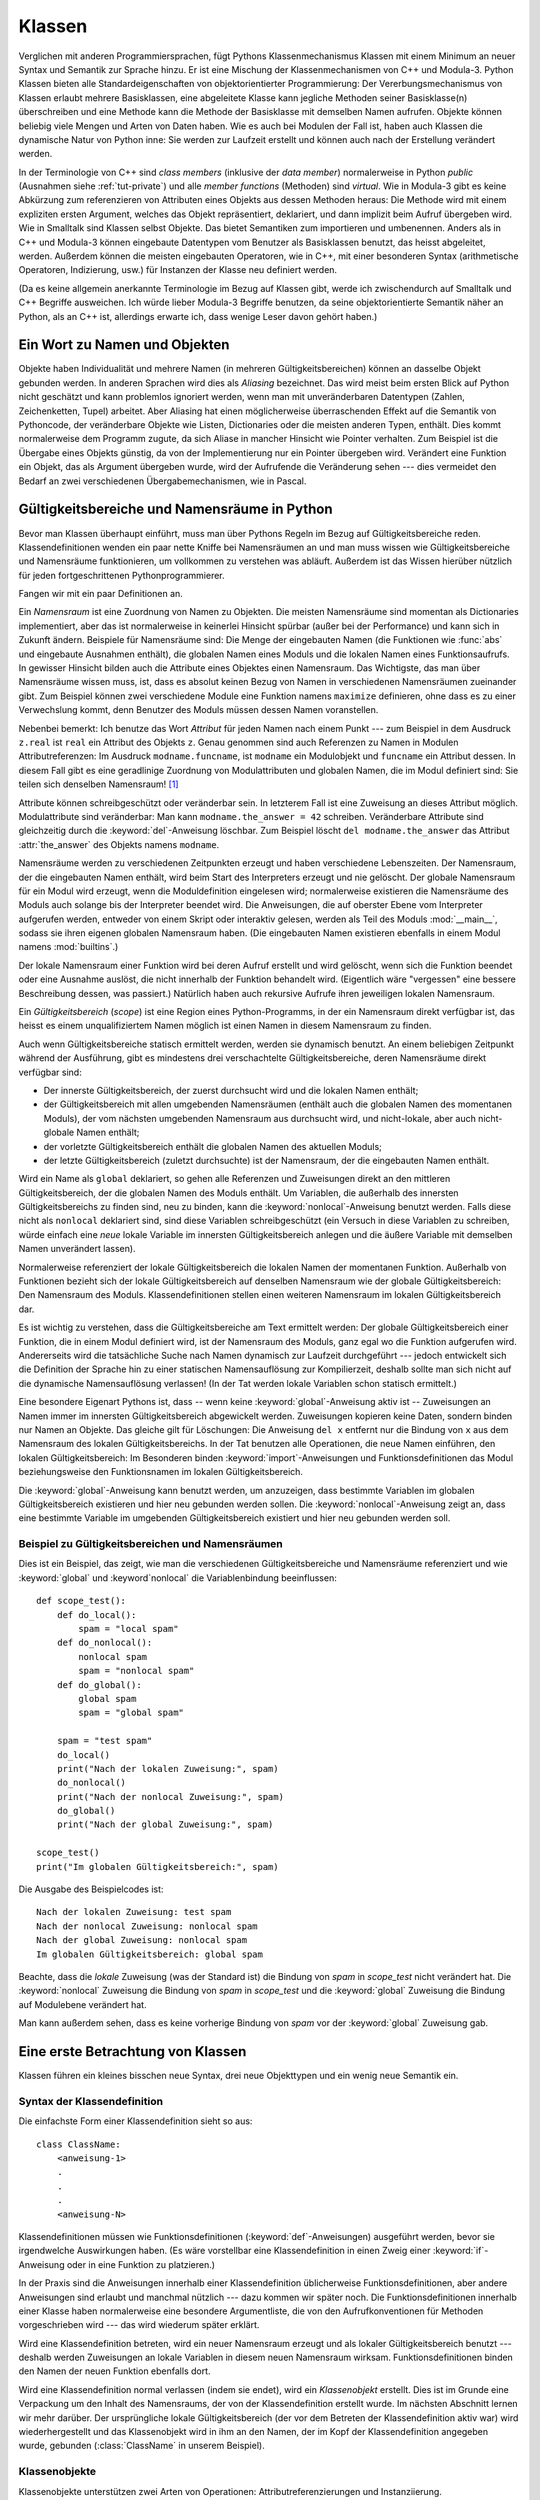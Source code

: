 .. _tut-classes:

*******
Klassen
*******

Verglichen mit anderen Programmiersprachen, fügt Pythons Klassenmechanismus
Klassen mit einem Minimum an neuer Syntax und Semantik zur Sprache hinzu. Er ist
eine Mischung der Klassenmechanismen von C++ und Modula-3. Python Klassen bieten
alle Standardeigenschaften von objektorientierter Programmierung: Der
Vererbungsmechanismus von Klassen erlaubt mehrere Basisklassen, eine abgeleitete
Klasse kann jegliche Methoden seiner Basisklasse(n) überschreiben und eine
Methode kann die Methode der Basisklasse mit demselben Namen aufrufen. Objekte
können beliebig viele Mengen und Arten von Daten haben. Wie es auch bei Modulen
der Fall ist, haben auch Klassen die dynamische Natur von Python inne: Sie
werden zur Laufzeit erstellt und können auch nach der Erstellung verändert
werden.

In der Terminologie von C++ sind *class members* (inklusive der *data member*)
normalerweise in Python *public* (Ausnahmen siehe :ref:`tut-private`) und alle
*member functions* (Methoden) sind *virtual*. Wie in Modula-3 gibt es keine
Abkürzung zum referenzieren von Attributen eines Objekts aus dessen Methoden
heraus: Die Methode wird mit einem expliziten ersten Argument, welches das
Objekt repräsentiert, deklariert, und dann implizit beim Aufruf übergeben wird.
Wie in Smalltalk sind Klassen selbst Objekte. Das bietet Semantiken zum
importieren und umbenennen.  Anders als in C++ und Modula-3 können eingebaute
Datentypen vom Benutzer als Basisklassen benutzt, das heisst abgeleitet, werden.
Außerdem können die meisten eingebauten Operatoren, wie in C++, mit einer
besonderen Syntax (arithmetische Operatoren, Indizierung, usw.) für Instanzen
der Klasse neu definiert werden.

(Da es keine allgemein anerkannte Terminologie im Bezug auf Klassen gibt, werde
ich zwischendurch auf Smalltalk und C++ Begriffe ausweichen. Ich würde lieber
Modula-3 Begriffe benutzen, da seine objektorientierte Semantik näher an Python,
als an C++ ist, allerdings erwarte ich, dass wenige Leser davon gehört haben.)


.. _tut-object:

Ein Wort zu Namen und Objekten
==============================

Objekte haben Individualität und mehrere Namen (in mehreren
Gültigkeitsbereichen) können an dasselbe Objekt gebunden werden. In anderen
Sprachen wird dies als *Aliasing* bezeichnet. Das wird meist beim ersten Blick
auf Python nicht geschätzt und kann problemlos ignoriert werden, wenn man mit
unveränderbaren Datentypen (Zahlen, Zeichenketten, Tupel) arbeitet. Aber
Aliasing hat einen möglicherweise überraschenden Effekt auf die Semantik von
Pythoncode, der veränderbare Objekte wie Listen, Dictionaries oder die meisten
anderen Typen, enthält.  Dies kommt normalerweise dem Programm zugute, da sich
Aliase in mancher Hinsicht wie Pointer verhalten. Zum Beispiel ist die Übergabe
eines Objekts günstig, da von der Implementierung nur ein Pointer übergeben
wird. Verändert eine Funktion ein Objekt, das als Argument übergeben wurde, wird
der Aufrufende die Veränderung sehen --- dies vermeidet den Bedarf an zwei
verschiedenen Übergabemechanismen, wie in Pascal.


.. _tut-scopes:

Gültigkeitsbereiche und Namensräume in Python
=============================================

Bevor man Klassen überhaupt einführt, muss man über Pythons Regeln im Bezug auf
Gültigkeitsbereiche reden. Klassendefinitionen wenden ein paar nette Kniffe bei
Namensräumen an und man muss wissen wie Gültigkeitsbereiche und Namensräume
funktionieren, um vollkommen zu verstehen was abläuft. Außerdem ist das Wissen
hierüber nützlich für jeden fortgeschrittenen Pythonprogrammierer.

Fangen wir mit ein paar Definitionen an.

Ein *Namensraum* ist eine Zuordnung von Namen zu Objekten. Die meisten
Namensräume sind momentan als Dictionaries implementiert, aber das ist
normalerweise in keinerlei Hinsicht spürbar (außer bei der Performance) und kann
sich in Zukunft ändern. Beispiele für Namensräume sind: Die Menge der
eingebauten Namen (die Funktionen wie :func:`abs` und eingebaute Ausnahmen
enthält), die globalen Namen eines Moduls und die lokalen Namen eines
Funktionsaufrufs. In gewisser Hinsicht bilden auch die Attribute eines Objektes
einen Namensraum.  Das Wichtigste, das man über Namensräume wissen muss, ist,
dass es absolut keinen Bezug von Namen in verschiedenen Namensräumen zueinander
gibt. Zum Beispiel können zwei verschiedene Module eine Funktion namens
``maximize`` definieren, ohne dass es zu einer Verwechslung kommt, denn Benutzer
des Moduls müssen dessen Namen voranstellen.

Nebenbei bemerkt: Ich benutze das Wort *Attribut* für jeden Namen nach einem
Punkt --- zum Beispiel in dem Ausdruck ``z.real`` ist ``real`` ein Attribut des
Objekts ``z``. Genau genommen sind auch Referenzen zu Namen in Modulen
Attributreferenzen: Im Ausdruck ``modname.funcname``, ist ``modname`` ein
Modulobjekt und ``funcname`` ein Attribut dessen. In diesem Fall gibt es eine
geradlinige Zuordnung von Modulattributen und globalen Namen, die im Modul
definiert sind: Sie teilen sich denselben Namensraum! [#]_

Attribute können schreibgeschützt oder veränderbar sein. In letzterem Fall ist
eine Zuweisung an dieses Attribut möglich. Modulattribute sind veränderbar: Man
kann ``modname.the_answer = 42`` schreiben. Veränderbare Attribute sind
gleichzeitig durch die :keyword:`del`-Anweisung löschbar. Zum Beispiel löscht
``del modname.the_answer`` das Attribut :attr:`the_answer` des Objekts namens
``modname``.

Namensräume werden zu verschiedenen Zeitpunkten erzeugt und haben verschiedene
Lebenszeiten. Der Namensraum, der die eingebauten Namen enthält, wird beim Start
des Interpreters erzeugt und nie gelöscht. Der globale Namensraum für ein Modul
wird erzeugt, wenn die Moduldefinition eingelesen wird; normalerweise existieren
die Namensräume des Moduls auch solange bis der Interpreter beendet wird. Die
Anweisungen, die auf oberster Ebene vom Interpreter aufgerufen werden, entweder
von einem Skript oder interaktiv gelesen, werden als Teil des Moduls
:mod:`__main__`, sodass sie ihren eigenen globalen Namensraum haben. (Die
eingebauten Namen existieren ebenfalls in einem Modul namens :mod:`builtins`.)

Der lokale Namensraum einer Funktion wird bei deren Aufruf erstellt und wird
gelöscht, wenn sich die Funktion beendet oder eine Ausnahme auslöst, die nicht
innerhalb der Funktion behandelt wird. (Eigentlich wäre "vergessen" eine bessere
Beschreibung dessen, was passiert.) Natürlich haben auch rekursive Aufrufe ihren
jeweiligen lokalen Namensraum.

Ein *Gültigkeitsbereich* (*scope*) ist eine Region eines Python-Programms, in
der ein Namensraum direkt verfügbar ist, das heisst es einem unqualifiziertem
Namen möglich ist einen Namen in diesem Namensraum zu finden.

Auch wenn Gültigkeitsbereiche statisch ermittelt werden, werden sie dynamisch
benutzt. An einem beliebigen Zeitpunkt während der Ausführung, gibt es
mindestens drei verschachtelte Gültigkeitsbereiche, deren Namensräume direkt
verfügbar sind:

* Der innerste Gültigkeitsbereich, der zuerst durchsucht wird und die lokalen
  Namen enthält;
* der Gültigkeitsbereich mit allen umgebenden Namensräumen (enthält auch die
  globalen Namen des momentanen Moduls), der vom nächsten umgebenden Namensraum
  aus durchsucht wird, und nicht-lokale, aber auch nicht-globale Namen enthält;
* der vorletzte Gültigkeitsbereich enthält die globalen Namen des aktuellen
  Moduls;
* der letzte Gültigkeitsbereich (zuletzt durchsuchte) ist der Namensraum, der
  die eingebauten Namen enthält.

Wird ein Name als ``global`` deklariert, so gehen alle Referenzen und
Zuweisungen direkt an den mittleren Gültigkeitsbereich, der die globalen Namen
des Moduls enthält. Um Variablen, die außerhalb des innersten
Gültigkeitsbereichs zu finden sind, neu zu binden, kann die
:keyword:`nonlocal`-Anweisung benutzt werden.  Falls diese nicht als
``nonlocal`` deklariert sind, sind diese Variablen schreibgeschützt (ein Versuch
in diese Variablen zu schreiben, würde einfach eine *neue* lokale Variable im
innersten Gültigkeitsbereich anlegen und die äußere Variable mit demselben Namen
unverändert lassen).

Normalerweise referenziert der lokale Gültigkeitsbereich die lokalen Namen der
momentanen Funktion. Außerhalb von Funktionen bezieht sich der lokale
Gültigkeitsbereich auf denselben Namensraum wie der globale Gültigkeitsbereich:
Den Namensraum des Moduls. Klassendefinitionen stellen einen weiteren
Namensraum im lokalen Gültigkeitsbereich dar.

Es ist wichtig zu verstehen, dass die Gültigkeitsbereiche am Text ermittelt
werden: Der globale Gültigkeitsbereich einer Funktion, die in einem Modul
definiert wird, ist der Namensraum des Moduls, ganz egal wo die Funktion
aufgerufen wird. Andererseits wird die tatsächliche Suche nach Namen dynamisch
zur Laufzeit durchgeführt --- jedoch entwickelt sich die Definition der Sprache
hin zu einer statischen Namensauflösung zur Kompilierzeit, deshalb sollte man
sich nicht auf die dynamische Namensauflösung verlassen! (In der Tat werden
lokale Variablen schon statisch ermittelt.)

Eine besondere Eigenart Pythons ist, dass -- wenn keine
:keyword:`global`-Anweisung aktiv ist -- Zuweisungen an Namen immer im innersten
Gültigkeitsbereich abgewickelt werden. Zuweisungen kopieren keine
Daten, sondern binden nur Namen an Objekte. Das gleiche gilt für Löschungen: Die
Anweisung ``del x`` entfernt nur die Bindung von ``x`` aus dem Namensraum des
lokalen Gültigkeitsbereichs. In der Tat benutzen alle Operationen, die neue
Namen einführen, den lokalen Gültigkeitsbereich: Im Besonderen binden
:keyword:`import`-Anweisungen und Funktionsdefinitionen das Modul
beziehungsweise den Funktionsnamen im lokalen Gültigkeitsbereich.

Die :keyword:`global`-Anweisung kann benutzt werden, um anzuzeigen, dass
bestimmte Variablen im globalen Gültigkeitsbereich existieren und hier
neu gebunden werden sollen. Die :keyword:`nonlocal`-Anweisung zeigt an, dass
eine bestimmte Variable im umgebenden Gültigkeitsbereich existiert und hier
neu gebunden werden soll.

.. _tut-scopeexample:

Beispiel zu Gültigkeitsbereichen und Namensräumen
-------------------------------------------------

Dies ist ein Beispiel, das zeigt, wie man die verschiedenen Gültigkeitsbereiche
und Namensräume referenziert und wie :keyword:`global` und :keyword`nonlocal`
die Variablenbindung beeinflussen::

   def scope_test():
       def do_local():
           spam = "local spam"
       def do_nonlocal():
           nonlocal spam
           spam = "nonlocal spam"
       def do_global():
           global spam
           spam = "global spam"

       spam = "test spam"
       do_local()
       print("Nach der lokalen Zuweisung:", spam)
       do_nonlocal()
       print("Nach der nonlocal Zuweisung:", spam)
       do_global()
       print("Nach der global Zuweisung:", spam)

   scope_test()
   print("Im globalen Gültigkeitsbereich:", spam)

Die Ausgabe des Beispielcodes ist::

   Nach der lokalen Zuweisung: test spam
   Nach der nonlocal Zuweisung: nonlocal spam
   Nach der global Zuweisung: nonlocal spam
   Im globalen Gültigkeitsbereich: global spam

Beachte, dass die *lokale* Zuweisung (was der Standard ist) die Bindung von
*spam* in *scope_test* nicht verändert hat. Die :keyword:`nonlocal` Zuweisung
die Bindung von *spam* in *scope_test* und die :keyword:`global` Zuweisung die
Bindung auf Modulebene verändert hat.

Man kann außerdem sehen, dass es keine vorherige Bindung von *spam* vor der
:keyword:`global` Zuweisung gab.

.. _tut-firstclasses:

Eine erste Betrachtung von Klassen
==================================

Klassen führen ein kleines bisschen neue Syntax, drei neue Objekttypen und ein
wenig neue Semantik ein.


.. _tut-classdefinition:

Syntax der Klassendefinition
----------------------------

Die einfachste Form einer Klassendefinition sieht so aus::

    class ClassName:
        <anweisung-1>
        .
        .
        .
        <anweisung-N>

Klassendefinitionen müssen wie Funktionsdefinitionen
(:keyword:`def`-Anweisungen) ausgeführt werden, bevor sie irgendwelche
Auswirkungen haben. (Es wäre vorstellbar eine Klassendefinition in einen Zweig
einer :keyword:`if`-Anweisung oder in eine Funktion zu platzieren.)

In der Praxis sind die Anweisungen innerhalb einer Klassendefinition
üblicherweise Funktionsdefinitionen, aber andere Anweisungen sind erlaubt und
manchmal nützlich --- dazu kommen wir später noch. Die Funktionsdefinitionen
innerhalb einer Klasse haben normalerweise eine besondere Argumentliste, die
von den Aufrufkonventionen für Methoden vorgeschrieben wird --- das wird
wiederum später erklärt.

Wird eine Klassendefinition betreten, wird ein neuer Namensraum erzeugt und als
lokaler Gültigkeitsbereich benutzt --- deshalb werden Zuweisungen an lokale
Variablen in diesem neuen Namensraum wirksam. Funktionsdefinitionen binden den
Namen der neuen Funktion ebenfalls dort.

Wird eine Klassendefinition normal verlassen (indem sie endet), wird ein
*Klassenobjekt* erstellt. Dies ist im Grunde eine Verpackung um den Inhalt des
Namensraums, der von der Klassendefinition erstellt wurde. Im nächsten Abschnitt
lernen wir mehr darüber. Der ursprüngliche lokale Gültigkeitsbereich (der vor
dem Betreten der Klassendefinition aktiv war) wird wiederhergestellt und das
Klassenobjekt wird in ihm an den Namen, der im Kopf der Klassendefinition
angegeben wurde, gebunden (:class:`ClassName` in unserem Beispiel). 


.. _tut-classobjects:

Klassenobjekte
--------------

Klassenobjekte unterstützen zwei Arten von Operationen: Attributreferenzierungen
und Instanziierung.

*Attributreferenzierungen* benutzen die normale Syntax, die für alle
Attributreferenzen in Python benutzt werden: ``obj.name``. Gültige Attribute
sind alle Namen, die bei der Erzeugung des Klassenobjektes im Namensraum der
Klasse waren. Wenn die Klassendefinition also so aussah::

   class MyClass:
       """A simple example class"""
       i = 12345
       def f(self):
           return 'Hallo Welt'


dann sind ``MyClass.i`` und ``MyClass.f`` gültige Attributreferenzen, die eine
Ganzzahl beziehungsweise ein Funktionsobjekt zurückgeben. Zuweisungen an
Klassenattribute sind ebenfalls möglich, sodass man den Wert von ``MyClass.i``
durch Zuweisung verändern kann. :attr:`__doc__` ist ebenfalls ein gültiges
Attribut, das den Docstring, der zur Klasse gehört, enthält: ``"A simple example
class"``.

Klassen *Instanziierung* benutzt die Funktionsnotation. Tu einfach so, als ob
das Klassenobjekt eine parameterlose Funktion wäre, die eine neue Instanz der
Klasse zurückgibt. Zum Beispiel (im Fall der obigen Klasse)::

   x = MyClass()


Dies erzeugt eine neue *Instanz* der Klasse und weist dieses Objekt der lokalen
Variable ``x`` zu.

Die Instanziierungsoperation ("aufrufen" eines Klassenobjekts) erzeugt ein leeres
Objekt. Viele Klassen haben es gerne Instanzobjekte, die auf einen spezifischen
Anfangszustand angepasst wurden, zu erstellen. Deshalb kann eine Klasse eine
spezielle Methode namens :meth:`__init__`, wie folgt definieren::

   def __init__(self):
       self.data = []

Definiert eine Klasse eine :meth:`__init__`-Methode, ruft die
Klasseninstanziierung automatisch :meth:`__init__` für die neu erstellte
Klasseninstanz auf. So kann in diesem Beispiel eine neue, initialisierte Instanz
durch folgendes bekommen werden::

   x = MyClass()

Natürlich kann die :meth:`__init__`-Methode Argumente haben, um eine größere
Flexibilität zu erreichen. In diesem Fall werden die, dem
Klasseninstanziierungsoperator übergebenen Argumente an :meth:`__init__`
weitergereicht. Zum Beispiel::

   >>> class Complex:
   ...     def __init__(self, realpart, imagpart):
   ...         self.r = realpart
   ...         self.i = imagpart
   ...
   >>> x = Complex(3.0, -4.5)
   >>> x.r, x.i
   (3.0, -4.5)


.. _tut-instanceobjects:

Instanzobjekte
--------------

Was können wir jetzt mit den Instanzobjekten tun? Die einzigen Operationen, die
Instanzobjekte verstehen, sind Attributreferenzierungen. Es gibt zwei Arten
gültiger Attribute: Datenattribute und Methoden.

*Datenattribute* entsprechen "Instanzvariablen" in Smalltalk und "data members"
in C++. Datenattribute müssen nicht deklariert werden; wie lokale Variablen
erwachen sie zum Leben, sobald ihnen zum ersten Mal etwas zugewiesen wird. Zum
Beispiel wird folgender Code, unter der Annahme, dass ``x`` die Instanz von
:class:`MyClass` ist, die oben erstellt wurde, den Wert ``16`` ausgeben, ohne
Spuren zu hinterlassen::

    x.counter = 1
    while x.counter < 10:
        x.counter = x.counter * 2
    print(x.counter)
    del x.counter

Die andere Art von Instanzattribut ist die *Methode*. Eine Methode ist eine
Funktion, die zu einem Objekt *gehört*. (In Python existiert der Begriff Methode
nicht allein für Klasseninstanzen: Andere Objekttypen können genauso Methoden
haben. Zum Beispiel haben Listenobjekte Methoden namens :meth:`append`,
:meth:`insert`, :meth:`remove`, :meth:`sort`, und so weiter. Jedoch benutzen wir
in der folgenden Diskussion den Begriff Methode ausschliesslich im Sinne von
Methoden von Klasseninstanzobjekten, sofern nichts anderes angegeben ist.

.. index:: object: method

Ob ein Attribut eine gültige Methode ist, hängt von der Klasse ab. Per
Definition definieren alle Attribute, die ein Funktionsobjekt sind, ein
entsprechendes Methodenobjekt für seine Instanz. Deshalb ist in unserem Beispiel
``x.f`` eine gültige Methodenreferenz, da ``MyClass.f`` eine Funktion ist, aber
``x.i`` ist keine, da ``MyClass.i`` es nicht ist. ``x.f`` ist aber nicht
dasselbe wie ``MyClass.f`` --- es ist ein *Methodenobjekt* und kein
Funktionsobjekt.

.. _tut-methodobjects:

Methodenobjekte
---------------

Üblicherweise wird eine Methode gemäß seiner Bindung aufgerufen::

    x.f()

Im :class:`MyClass` Beispiel wird dies die Zeichenkette ``'Hallo Welt'``
ausgeben. Jedoch ist es nicht notwendig eine Methode direkt aufzurufen: ``x.f``
ist ein Methodenobjekt und kann weg gespeichert werden und später wieder
aufgerufen werden. Zum Beispiel::

    xf = x.f
    while True:
        print(xf())

Das wird bis zum Ende der Zeit ``Hallo Welt`` ausgeben.

Was passiert genau, wenn eine Methode aufgerufen wird? Du hast vielleicht
bemerkt, dass ``x.f()`` oben ohne Argument aufgerufen wurde, obwohl in der
Funktionsdefinition für :meth:`f` ein Argument festgelegt wurde. Was ist mit
diesem Argument passiert? Natürlich verursacht Python eine Ausnahme, wenn eine
Funktion, die ein Argument benötigt ohne aufgerufen wird --- auch wenn das
Argument eigentlich gar nicht genutzt wird ...

Tatsächlich, wie du vielleicht schon erraten hast, ist die Besonderheit bei
Methoden, dass das Objekt als erstes Argument der Funktion übergeben wird. In
unserem Beispiel ist der Aufruf ``x.f()`` das genaue äquivalent von
``MyClass.f(x)``. Im Allgemeinen ist der Aufruf einer Methode mit *n* Argumenten
äquivalent zum Aufruf der entsprechenden Funktion mit einer Argumentliste, die
durch das Einfügen des Objekts der Methode vor das erste Argument erzeugt wird.

Verstehst du immernoch nicht, wie Methoden funktionieren, hilft vielleicht ein
Blick auf die Implementierung, um die Dinge zu klären. Wenn ein Instanzattribut
referenziert wird, das kein Datenattribut ist, wird seine Klasse durchsucht.
Bezeichnet der Name ein gültiges Klassenattribut, das eine Funktion ist, wird
ein Methodenobjekt erzeugt, indem (Zeiger zu) Instanzobjekt und Funktionsobjekt
zu einem abstrakten Objekt verschmolzen werden: Dies ist das Methodenobjekt.
Wird das Methodenobjekt mit einer Argumentliste aufgerufen, wird es wieder
entpackt, eine neue Argumentliste aus dem Instanzobjekt und der ursprünglichen
Argumentliste erzeugt und das Funktionsobjekt mit dieser neuen Argumentliste
aufgerufen.


.. _tut-remarks:

Beiläufige Anmerkungen
======================

Datenattribute überschreiben Methodenattribute desselben Namens. Um zufällige
Namenskonflikte zu vermeiden, die zu schwer auffindbaren Fehlern in großen
Programmen führen, ist es sinnvoll sich auf irgendeine Konvention zu
verständigen, die das Risiko solcher Konflikte vermindern. Mögliche Konventionen
beinhalten das Großschreiben von Methodennamen, das Voranstellen von kleinen
eindeutigen Zeichenketten (vielleicht auch nur ein Unterstrich) bei
Datenattributen oder das Benutzen von Verben bei Methodennamen und Nomen bei
Datenattributen.

Datenattribute können von Methoden, genauso wie von normalen Benutzern
("clients") eines Objektes referenziert werden. In anderen Worten: Klassen sind
nicht benutzbar, um reine abstrakte Datentypen ("abstract data types") zu
implementieren. In Wirklichkeit, gibt es in Python keine Möglichkeit um
Datenkapselung (*data hiding*) zu erzwingen --- alles basiert auf Konventionen.
(Auf der anderen Seite kann die Python-Implementierung, in C geschrieben,
Implementationsdetails komplett verstecken und den Zugriff auf ein Objekt
kontrollieren, wenn das nötig ist; das kann von in C geschriebenen
Python-Erweiterungen ebenfalls benutzt werden.)

Clients sollten Datenattribute mit Bedacht nutzen, denn sie könnten Invarianten
kaputt machen, die von Methoden verwaltet werden, indem sie auf deren
Datenattributen herumtrampeln. Man sollte beachten, dass Clients zu ihrem
eigenen Instanzobjekt Datenattribute hinzufügen können, ohne die Gültigkeit der
Methoden zu gefährden, sofern Namenskonflikte vermieden werden --- auch hier
kann eine Bennenungskonvention viele Kopfschmerzen ersparen.

Es gibt keine Abkürzung, um Datenattribute (oder andere Methoden!) innerhalb von
Methoden zu referenzieren. Meiner Meinung verhilft das Methoden zu besserer
Lesbarkeit: Man läuft keine Gefahr, lokale und Instanzvariablen zu verwechseln,
wenn man eine Methode überfliegt.

Oft wird das erste Argument einer Methode ``self`` genannt. Dies ist nichts
anderes als eine Konvention: Der Name ``self`` hat absolut keine spezielle
Bedeutung für Python. Aber beachte: Hälst du dich nicht an die Konvention, kann
dein Code schwerer lesbar für andere Python-Programmierer sein und es ist auch
vorstellbar, dass ein *Klassenbrowser* (*class browser*) sich auf diese
Konvention verlässt.

Jedes Funktionsobjekt, das ein Klassenattribut ist, definiert eine Methode für
Instanzen dieser Klasse. Es ist nicht nötig, dass die Funktionsdefinition im
Text innerhalb der Klassendefinition ist: Die Zuweisung eines Funktionsobjektes
an eine lokale Variable innerhalb der Klasse ist ebenfalls in Ordnung. Zum
Beispiel::

    # Funktionsdefintion außerhalb der Klasse
    def f1(self, x, y):
       return min(x, x+y)

    class C:
       f = f1
       def g(self):
           return 'Hallo Welt'
       h = g

``f``, ``g`` und ``h`` sind jetzt alle Attribute der Klasse :class:`C`, die
Funktionsobjekte referenzieren und somit sind sie auch alle Methoden der
Instanzen von :class:`C` --- ``h`` ist dabei gleichbedeutend mit ``g``. Beachte
aber, dass diese Praxis nur dazu dient einen Leser des Programms zu verwirren.

Methoden können auch andere Methoden aufrufen, indem sie das Methodenattribut
des Arguments ``self`` benutzen::

    class Bag:
       def __init__(self):
           self.data = []
       def add(self, x):
           self.data.append(x)
       def addtwice(self, x):
           self.add(x)
           self.add(x)

Methoden können globale Namen genauso wie normale Funktionen referenzieren. Der
globale Gültigkeitsbereich der Methode ist das Modul, das die Klassendefinition
enthält. (Die Klasse selbst wird nie als globaler Gültigkeitsbereich benutzt.)
Während man selten einen guten Grund dafür hat globale Daten zu benutzen, gibt
es viele berechtigte Verwendungen des globalen Gültigkeitsbereichs: Zum einen
können Funktionen und Module, die in den globalen Gültigkeitsbereich importiert
werden, genauso wie Funktionen und Klassen die darin definiert werden, von der
Methode benutzt werden. Normalerweise ist die Klasse, die die Methode enthält,
selbst in diesem globalen Gültigkeitsbereich definiert und im nächsten Abschnitt
werden wir ein paar gute Gründe entdecken, warum eine Methode die eigene Klasse
referenzieren wollte.

Jeder Wert ist ein Objekt und hat deshalb eine *Klasse* (auch *type* genannt).
Es wird als ``Objekt.__class__`` abgelegt.


..  _tut-inheritance:

Vererbung
=========

Natürlich verdient ein Sprachmerkmal nicht den Namen "Klasse", wenn es nicht
Vererbung unterstützt. Die Syntax für eine abgeleitete Klassendefinition sieht
so aus::

    class DerivedClassName(BaseClassName):
       <statement-1>
       .
       .
       .
       <statement-N>

Der Name :class:`BaseClassName` muss innerhalb des Gültigkeitsbereichs, der die
abgeleitete Klassendefinition enthält, definiert sein. Anstelle eines
Basisklassennamens sind auch andere willkürliche Ausdrücke erlaubt. Dies kann
beispielsweise nützlich sein, wenn die Basisklasse in einem anderen Modul
definiert ist::

    class DerivedClassName(modname.BaseClassName):

Die Ausführung einer abgeleiteten Klassendefinition läuft genauso wie bei einer
Basisklasse ab. Bei der Erzeugung des Klassenobjekts, wird sich der Basisklasse
erinnert. Dies wird zum Auflösen der Attributsreferenzen benutzt: Wird ein
angefordertes Attribut nicht innerhalb der Klasse gefunden, so wird in der
Basisklasse weitergesucht. Diese Regel wird rekursiv angewandt, wenn die
Basisklasse selbst von einer anderen Klasse abgeleitet wird.

Es gibt nichts besonderes an der Instanziierung von abgeleiteten Klassen:
``DerivedClassName`` erzeugt eine neue Instanz der Klasse. Methodenreferenzen
werden wie folgt aufgelöst: Das entsprechende Klassenattribut wird durchsucht,
falls nötig bis zum Ende der Basisklassenkette hinab und die Methodenreferenz
ist gültig, wenn es ein Funktionsobjekt bereithält.

Abgeleitete Klassen können Methoden ihrer Basisklassen überschreiben. Da
Methoden keine besonderen Privilegien beim Aufrufen anderer Methoden desselben
Objekts haben, kann eine Methode einer Basisklasse, die eine andere Methode, die
in derselben Basisklasse definiert wird, aufruft, beim Aufruf einer Methode der
abgeleiteten Klasse landen, die sie überschreibt. (Für C++-Programmierer: Alle
Methoden in Python sind im Grunde ``virtual``.)

Eine überschreibende Methode in einer abgeleiteten Klasse wird in der Tat eher
die Methode der Basisklasse mit demselben Namen erweitern, statt einfach nur zu
ersetzen. Es gibt einen einfachen Weg die Basisklassenmethode direkt aufzurufen:
Einfach ``BaseClassName.methodname(self, arguments)`` aufrufen. Das ist
gelegentlich auch für Clients nützlich. (Beachte, dass dies nur funktioniert,
wenn die Basisklasse als ``BaseClassName`` im globalen Gültigkeitsbereich
zugänglich ist.)

Python hat zwei eingebaute Funktionen, die mit Vererbung zusammenarbeiten:

* Man benutzt :func:`isinstance` um den Typ eines Objekts zu überprüfen:
  ``isinstance(obj, int)`` ist nur dann ``True``, wenn ``obj.__class__`` vom Typ
  :class:`int` oder einer davon abgeleiteten Klasse ist.

* Man benutzt :func:`issubclass` um Klassenvererbung zu überprüfen:
  ``issubclass(bool, int)`` ist ``True``, da :class:`bool` eine von :class:`int`
  abgeleitete Klasse ist. Jedoch ist ``issubclass(float, int)`` ``False``, da
  :class:`float` keine von :class:`int` abgeleitete Klasse ist.


.. _tut-multiple:

Mehrfachvererbung
-----------------

Python unterstützt auch eine Form der Mehrfachvererbung. Eine Klassendefinition
mit mehreren Basisklassen sieht so aus::

    class DerivedClassName(Base1, Base2, Base3):
       <statement-1>
       .
       .
       .
       <statement-N>

Für die meisten Zwecke, im einfachsten Fall, kann man sich die Suche nach
geerbten Attributen von einer Elternklasse so vorstellen: Zuerst in die Tiefe
(*depth-first*), von links nach rechts (*left-to-right*), wobei nicht zweimal in
derselben Klasse gesucht wird, wenn sich die Klassenhierarchie dort überlappt.
Deshalb wird, wenn ein Attribut nicht in :class:`DerivedClassName` gefunden
wird, danach in :class:`Base1` gesucht, dann (rekursiv) in den Basisklassen von
:class:`Base1` und wenn es dort nicht gefunden wurde, wird in :class:`Base2`
gesucht, und so weiter.

In Wirklichkeit ist es ein wenig komplexer als das, denn die Reihenfolge der
Methodenauflösung (*method resolution order - MRO*) wird dynamisch verändert, um
zusammenwirkende Aufrufe von :func:`super` zu unterstützen. Dieser Ansatz wird
in manchen anderen Sprachen als *call-next-method* (Aufruf der nächsten Methode)
bekannt und ist mächtiger als der ``super``-Aufruf, den es in Sprachen mit
einfacher Vererbung gibt.

Es ist nötig dynamisch zu ordnen, da alle Fälle von Mehrfachvererbung eine oder
mehrere Diamantbeziehungen aufweisen (bei der auf mindestens eine der
Elternklassen durch mehrere Pfade von der untersten Klasse aus zugegriffen
werden kann). Zum Beispiel erben alle Klassen von :class:`object` und so stellt
jeder Fall von Mehrfachvererbung mehrere Wege bereit, um :class:`object`
zu erreichen. Um zu verhindern, dass auf die Basisklassen mehr als einmal
zugegriffen werden kann, linearisiert der dynamische Algorithmus die
Suchreihenfolge, sodass die Ordnung von links nach rechts, die in jeder Klasse
festgelegt wird, jede Elternklasse nur einmal aufruft und zwar monoton (in der
Bedeutung, dass eine Klasse geerbt werden kann, ohne das die Rangfolge seiner Eltern
berührt wird). Zusammengenommen machen diese Eigenschaften es möglich
verlässliche und erweiterbare Klassen mit Mehrfachvererbung zu entwerfen. Für
Details, siehe http://www.python.org/download/releases/2.3/mro/.


.. _tut-private:

Private Variablen
=================

"Private" Instanzvariablen, die nur innerhalb des Objekts zugänglich sind, gibt
es in Python nicht.  Jedoch gibt es eine Konvention, die im meisten Python-Code
befolgt wird: Ein Name, der mit einem Unterstrich beginnt (z.B.  ``_spam``)
sollte als nicht-öffentlicher Teil der API behandelt werden (egal ob es eine
Funktion, eine Methode oder ein Datenattribut ist).  Es sollte als
Implementierungsdetails behandelt werden, das sich unangekündigt ändern kann.

Da es eine sinnvolle Verwendung für klassen-private Attribute gibt, um
Namenskonflikte mit Namen, die von Unterklassen definiert werden zu vermeiden,
gibt es eine begrenzte Unterstützung für so einen Mechanismus: :dfn:`name
mangling` (Namensersetzung).  Jeder Bezeichner der Form ``__spam`` (mindestens
zwei führende Unterstriche, höchstens ein folgender) wird im Text durch
``_classname__spam`` ersetzt, wobei ``classname`` der Name der aktuellen Klasse
(ohne eventuelle führende Unterstriche) ist.  Die Ersetzung geschieht ohne
Rücksicht auf die syntaktische Position des Bezeichners, sofern er innerhalb der
Definition der Klasse steht.

Namensersetzung ist hilfreich, um Unterklassen zu ermöglichen Methoden zu
überschreiben, ohne dabei Methodenaufrufe innerhalb der Klasse zu stören.  Zum
Beispiel::

   class Mapping:
       def __init__(self, iterable):
           self.items_list = []
           self.__update(iterable)

       def update(self, iterable):
           for item in iterable:
               self.items_list.append(item)

       __update = update   # private Kopie der ursprünglichen update() Methode

   class MappingSubclass(Mapping):

       def update(self, keys, values):
           # erstellt update() mit neuer Signatur
           # macht aber __init__() nicht kaputt
           for item in zip(keys, values):
               self.items_list.append(item)

Beachte, dass die Ersetzungsregeln vor allem dazu gedacht sind, Unfälle zu
vermeiden; es ist immernoch möglich auf einen solchen als privat
gekennzeichneten Namen von aussen zuzugreifen und ihn auch zu verändern.  Das
kann in manchen Umständen sogar nützlich sein, beispielsweise in einem Debugger.

Beachte, dass Code, der von ``exec()`` oder ``eval()`` ausgeführt wird, den
Klassennamen der aufrufenden Klasse nicht als die aktuelle Klasse ansieht. Dies
ähnelt dem Effekt der :keyword:`global`-Anweisung, der ebenfalls sehr beschränkt
auf den Code ist, der zusammen byte-kompiliert wird.  Die gleiche Begrenzung
gilt für ``getattr()``, ``setattr()`` und ``delattr()``, sowie den direkten
Zugriff auf ``__dict__``.

.. _tut-odds:

Kleinkram
=========

Manchmal ist es nützlich einen Datentyp zu haben, der sich ähnlich dem
``record`` in Pascal oder dem "struct" in C verhält und ein Container für ein
paar Daten ist. Hier bietet sich eine leere Klassendefinition an::

    class Employee:
        pass

    john = Employee() # Eine leere Arbeitnehmerakte anlegen

    # Die Akte ausfüllen
    john.name = 'John Doe'
    john.dept = 'Computerraum'
    john.salary = 1000

Einem Stück Python-Code, der einen bestimmten abstrakten Datentyp erwartet, kann
stattdessen oft eine Klasse übergeben werden, die die Methoden dieses Datentyps
emuliert. Wenn man zum Beispiel eine Funktion hat, die Daten aus einem
Dateiobjekt formatiert, kann man eine Klasse mit den Methoden :meth:`read` und
:meth:`readline` definieren, die die Daten stattdessen aus einem
Zeichenkettenpuffer bekommt, und als Argument übergeben.

Methodenobjekte der Instanz haben auch Attribute: ``m.__self__`` ist das
Instanzobjekt mit der Methode :meth:`m` und ``m.__func__`` ist das entsprechende
Funktionsobjekt der Methode.

.. _tut-exceptionclasses:

Ausnahmen sind auch Klassen
===========================

Benutzerdefinierte Ausnahmen werden auch durch Klassen gekennzeichnet. Durch die
Nutzung dieses Mechanismus ist es möglich erweiterbare Hierarchien von
Ausnahmen zu erstellen.

Es gibt zwei neue (semantisch) gültige Varianten der
:keyword:`raise`-Anweisung::

    raise Klasse

    raise Instanz

In der ersten Variante muss ``Class`` eine Instanz von :class:`type` oder einer
davon abgeleiteten Klasse sein und ist eine Abkürzung für::

    raise Klasse()

Die in einem :keyword:`except`-Satz angegebene Klasse fängt Ausnahmen dann ab,
wenn sie Instanzen derselben Klasse sind oder von dieser abgeleitet wurden,
nicht jedoch andersrum --- der mit einer abgeleiteten Klasse angegebene
:keyword:`except`-Satz fängt nicht die Basisklasse ab. Zum Beispiel gibt der
folgende Code B, C, D in dieser Reihenfolge aus::

    class B(Exception):
       pass
    class C(B):
       pass
    class D(C):
       pass

    for c in [B, C, D]:
       try:
           raise c()
       except D:
           print("D")
       except C:
           print("C")
       except B:
           print("B")

Beachte, dass B, B, B ausgegeben wird, wenn man die Reihenfolge umdreht, das
heisst zuerst ``except B``, da der erste zutreffende :keyword:`except`-Satz
ausgelöst wird.

Wenn eine Fehlermeldung wegen einer unbehandelten Ausnahme ausgegeben wird, wird
der Name der Klasse, danach ein Doppelpunkt und ein Leerzeichen und schliesslich
die Instanz mit Hilfe der eingebauten Funktion :func:`str` zu einer Zeichenkette
umgewandelt ausgegeben.


.. _tut-iterators:

Iteratoren
==========

Mittlerweile hast du wahrscheinlich bemerkt, dass man über die meisten
Containerobjekte mit Hilfe von :keyword:`for` iterieren kann::

    for element in [1, 2, 3]:
       print(element)
    for element in (1, 2, 3):
       print(element)
    for key in {'eins':1, 'zwei':2}:
       print(key)
    for char in "123":
       print(char)
    for line in open("meinedatei.txt"):
       print(line)

Diese Art des Zugriffs ist klar, präzise und praktisch. Der Gebrauch von
Iteratoren durchdringt und vereinheitlicht Python. Hinter den Kulissen ruft die
:keyword:`for`-Anweisung :func:`iter` für das Containerobjekt auf. Die Funktion
gibt ein Iteratorobjekt zurück, das die Methode :meth:`__next__` definiert,
die auf die Elemente des Containers nacheinander zugreift. Gibt es keine
Elemente mehr, verursacht :meth:`__next__` eine :exc:`StopIteration`-Ausnahme,
die der :keyword:`for`-Schleife mitteilt, dass sie sich beenden soll. Man kann
auch die :meth:`__next__`-Methode mit Hilfe der eingebauten Funktion
:func:`next` aufrufen. Folgendes Beispiel demonstriert, wie alles funktioniert.

    >>> s = 'abc'
    >>> it = iter(s)
    >>> it
    <iterator object at 0x00A1DB50>
    >>> next(it)
    'a'
    >>> next(it)
    'b'
    >>> next(it)
    'c'
    >>> next(it)
    Traceback (most recent call last):
     File "<stdin>", line 1, in ?
       next(it)
    StopIteration

Kennt man die Mechanismen hinter dem Iterator-Protokoll, ist es einfach das
Verhalten von Iteratoren eigenen Klassen hinzuzufügen. Man definiert eine
:meth:`__iter__`-Methode, die ein Objekt mit einer :meth:`__next__`-Methode
zurückgibt. Definiert die Klasse :meth:`__next__`, kann :meth:`__iter__` einfach
``self`` zurückgeben::

    class Reverse:
       """Iterator for looping over a sequence backwards."""
       def __init__(self, data):
           self.data = data
           self.index = len(data)
       def __iter__(self):
           return self
       def __next__(self):
           if self.index == 0:
               raise StopIteration
           self.index = self.index - 1
           return self.data[self.index]

::

    >>> rev = Reverse('spam')
    >>> iter(rev)
    <__main__.Reverse object at 0x00A1DB50>
    >>> for char in rev:
    ...     print(char)
    ...
    m
    a
    p
    s


.. _tut-generators:

Generatoren
===========

Generatoren (:term:`generator`) sind eine einfache aber mächtige Möglichkeit um
Iteratoren zu erzeugen. Generatoren werden wie normale Funktionen geschrieben,
benutzen aber :keyword:`yield`, um Daten zurückzugeben. Jedes Mal wenn
:func:`next` aufgerufen wird, fährt der Generator an der Stelle fort, an der er
zuletzt verlassen wurde (der Generator merkt sich dabei die Werte aller
Variablen und welche Anweisung zuletzt ausgeführt wurde). Das nachfolgende
Beispiel zeigt wie einfach die Erstellung von Generatoren ist::

   def reverse(data):
       for index in range(len(data)-1, -1, -1):
           yield data[index]

::

   >>> for char in reverse('golf'):
   ...     print(char)
   ...
   f
   l
   o
   g

Alles, was mit Generatoren möglich ist, kann ebenso (wie im vorigen Abschnitt
dargestellt) mit Klassen-basierten Iteratoren, umgesetzt werden. Generatoren
erlauben jedoch eine kompaktere Schreibweise, da die Methoden :meth:`__iter__`
und :meth:`__next__` automatisch erstellt werden.

Des weiteren werden die lokalen Variablen und der Ausführungsstand automatisch
zwischen den Aufrufen gespeichert. Das macht das Schreiben der Funktion einfacher
und verständlicher als ein Ansatz, der mit Instanzvariablen wie ``self.index``
oder ``self.data`` arbeitet.

Generatoren werfen automatisch :exc:`StopIteration`, wenn sie terminieren.
Zusammengenommen ermöglichen diese Features die Erstellung von Iteratoren mit
einem Aufwand, der nicht größer als die Erstellung einer normalen Funktion ist.

.. _tut-genexps:

Generator Ausdrücke
===================

Manche einfachen Generatoren können prägnant als Ausdrücke mit Hilfe einer
Syntax geschrieben werden, die der von List Comprehensions ähnlich ist, jedoch
mit runden, statt eckigen Klammern. Diese Ausdrücke sind für Situationen
gedacht, in denen der Generator gleich von der umgebenden Funktion genutzt wird.
Generator Ausdrücke sind kompakter, aber auch nicht so flexibel wie ganze
Generatordefinitionen und neigen dazu speicherschonender als die entsprechenden
List Comprehensions zu sein.

Beispiele::

   >>> sum(i*i for i in range(10))                 # Summe der Quadrate
   285

   >>> xvec = [10, 20, 30]
   >>> yvec = [7, 5, 3]
   >>> sum(x*y for x,y in zip(xvec, yvec))         # Skalarprodukt
   260

   >>> from math import pi, sin
   >>> sine_table = {x: sin(x*pi/180) for x in range(0, 91)}

   >>> unique_words = set(word for line in page for word in line.split())

   >>> valedictorian = max((student.gpa, student.name) for student in graduates)

   >>> data = 'golf'
   >>> list(data[i] for i in range(len(data)-1, -1, -1))
   ['f', 'l', 'o', 'g']


.. rubric:: Fußnoten

.. [#] Bis auf eine Ausnahme: Modulobjekte haben ein geheimes, schreibgeschützes
   Attribut namens :attr:`__dict__`, das das Dictionary darstellt, mit dem der
   Namensraum des Modules implementiert wird; der Name :attr:`__dict__`` ist ein
   Attribut, aber kein globaler Name. Offensichtlich ist dessen Benutzung eine
   Verletzung der Abstraktion der Namensraumimplementation und sollte deshalb
   auf Verwendungen wie die eines Post-Mortem-Debuggers reduziert werden.
